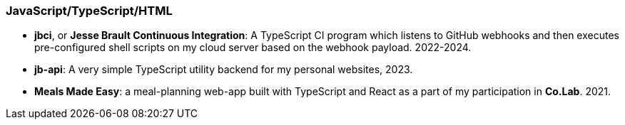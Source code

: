 === JavaScript/TypeScript/HTML

* *jbci*, or *Jesse Brault Continuous Integration*: A TypeScript CI program which
listens to GitHub webhooks and then executes pre-configured shell scripts on my
cloud server based on the webhook payload. 2022-2024.
* *jb-api*: A very simple TypeScript utility backend for my personal websites, 2023.
* *Meals Made Easy*: a meal-planning web-app built with TypeScript and React as a part
of my participation in *Co.Lab*. 2021.
